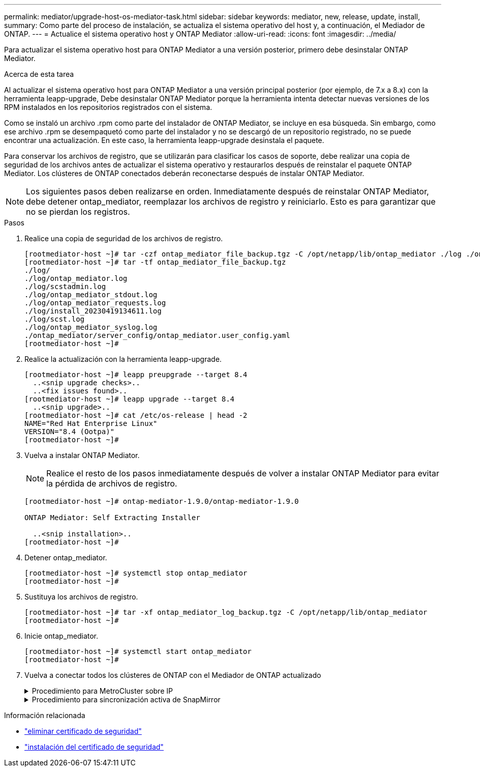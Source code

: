 ---
permalink: mediator/upgrade-host-os-mediator-task.html 
sidebar: sidebar 
keywords: mediator, new, release, update, install, 
summary: Como parte del proceso de instalación, se actualiza el sistema operativo del host y, a continuación, el Mediador de ONTAP. 
---
= Actualice el sistema operativo host y ONTAP Mediator
:allow-uri-read: 
:icons: font
:imagesdir: ../media/


[role="lead"]
Para actualizar el sistema operativo host para ONTAP Mediator a una versión posterior, primero debe desinstalar ONTAP Mediator.

.Acerca de esta tarea
Al actualizar el sistema operativo host para ONTAP Mediator a una versión principal posterior (por ejemplo, de 7.x a 8.x) con la herramienta leapp-upgrade, Debe desinstalar ONTAP Mediator porque la herramienta intenta detectar nuevas versiones de los RPM instalados en los repositorios registrados con el sistema.

Como se instaló un archivo .rpm como parte del instalador de ONTAP Mediator, se incluye en esa búsqueda. Sin embargo, como ese archivo .rpm se desempaquetó como parte del instalador y no se descargó de un repositorio registrado, no se puede encontrar una actualización. En este caso, la herramienta leapp-upgrade desinstala el paquete.

Para conservar los archivos de registro, que se utilizarán para clasificar los casos de soporte, debe realizar una copia de seguridad de los archivos antes de actualizar el sistema operativo y restaurarlos después de reinstalar el paquete ONTAP Mediator. Los clústeres de ONTAP conectados deberán reconectarse después de instalar ONTAP Mediator.


NOTE: Los siguientes pasos deben realizarse en orden. Inmediatamente después de reinstalar ONTAP Mediator, debe detener ontap_mediator, reemplazar los archivos de registro y reiniciarlo. Esto es para garantizar que no se pierdan los registros.

.Pasos
. Realice una copia de seguridad de los archivos de registro.
+
....
[rootmediator-host ~]# tar -czf ontap_mediator_file_backup.tgz -C /opt/netapp/lib/ontap_mediator ./log ./ontap_mediator/server_config/ontap_mediator.user_config.yaml
[rootmediator-host ~]# tar -tf ontap_mediator_file_backup.tgz
./log/
./log/ontap_mediator.log
./log/scstadmin.log
./log/ontap_mediator_stdout.log
./log/ontap_mediator_requests.log
./log/install_20230419134611.log
./log/scst.log
./log/ontap_mediator_syslog.log
./ontap_mediator/server_config/ontap_mediator.user_config.yaml
[rootmediator-host ~]#
....
. Realice la actualización con la herramienta leapp-upgrade.
+
....
[rootmediator-host ~]# leapp preupgrade --target 8.4
  ..<snip upgrade checks>..
  ..<fix issues found>..
[rootmediator-host ~]# leapp upgrade --target 8.4
  ..<snip upgrade>..
[rootmediator-host ~]# cat /etc/os-release | head -2
NAME="Red Hat Enterprise Linux"
VERSION="8.4 (Ootpa)"
[rootmediator-host ~]#
....
. Vuelva a instalar ONTAP Mediator.
+

NOTE: Realice el resto de los pasos inmediatamente después de volver a instalar ONTAP Mediator para evitar la pérdida de archivos de registro.

+
....
[rootmediator-host ~]# ontap-mediator-1.9.0/ontap-mediator-1.9.0

ONTAP Mediator: Self Extracting Installer

  ..<snip installation>..
[rootmediator-host ~]#
....
. Detener ontap_mediator.
+
....
[rootmediator-host ~]# systemctl stop ontap_mediator
[rootmediator-host ~]#
....
. Sustituya los archivos de registro.
+
....
[rootmediator-host ~]# tar -xf ontap_mediator_log_backup.tgz -C /opt/netapp/lib/ontap_mediator
[rootmediator-host ~]#
....
. Inicie ontap_mediator.
+
....
[rootmediator-host ~]# systemctl start ontap_mediator
[rootmediator-host ~]#
....
. Vuelva a conectar todos los clústeres de ONTAP con el Mediador de ONTAP actualizado
+
.Procedimiento para MetroCluster sobre IP
[%collapsible]
====
....
siteA::> metrocluster configuration-settings mediator show
Mediator IP     Port    Node                    Configuration Connection
                                                Status        Status
--------------- ------- ----------------------- ------------- -----------
172.31.40.122
                31784   siteA-node2             true          false
                        siteA-node1             true          false
                        siteB-node2             true          false
                        siteB-node2             true          false
siteA::> metrocluster configuration-settings mediator remove
Removing the mediator and disabling Automatic Unplanned Switchover. It may take a few minutes to complete.
Please enter the username for the mediator: mediatoradmin
Please enter the password for the mediator:
Confirm the mediator password:
Automatic Unplanned Switchover is disabled for all nodes...
Removing mediator mailboxes...
Successfully removed the mediator.

siteA::> metrocluster configuration-settings mediator add -mediator-address 172.31.40.122
Adding the mediator and enabling Automatic Unplanned Switchover. It may take a few minutes to complete.
Please enter the username for the mediator: mediatoradmin
Please enter the password for the mediator:
Confirm the mediator password:
Successfully added the mediator.

siteA::> metrocluster configuration-settings mediator show
Mediator IP     Port    Node                    Configuration Connection
                                                Status        Status
--------------- ------- ----------------------- ------------- -----------
172.31.40.122
                31784   siteA-node2             true          true
                        siteA-node1             true          true
                        siteB-node2             true          true
                        siteB-node2             true          true
siteA::>
....
====
+
.Procedimiento para sincronización activa de SnapMirror
[%collapsible]
====
Para SnapMirror de sincronización activa, si instaló su certificado TLS fuera del directorio /opt/netapp, no será necesario reinstalarlo. Si estaba utilizando el certificado autofirmado generado por defecto o colocó el certificado personalizado en el directorio /opt/netapp, deberá realizar un backup y restaurarlo.

....
peer1::> snapmirror mediator show
Mediator Address Peer Cluster     Connection Status Quorum Status
---------------- ---------------- ----------------- -------------
172.31.49.237    peer2            unreachable       true

peer1::> snapmirror mediator remove -mediator-address 172.31.49.237 -peer-cluster peer2

Info: [Job 39] 'mediator remove' job queued

peer1::> job show -id 39
                            Owning
Job ID Name                 Vserver    Node           State
------ -------------------- ---------- -------------- ----------
39     mediator remove      peer1      peer1-node1    Success
     Description: Removing entry in mediator

peer1::> security certificate show -common-name ONTAPMediatorCA
Vserver    Serial Number   Certificate Name                       Type
---------- --------------- -------------------------------------- ------------
peer1
        4A790360081F41145E14C5D7CE721DC6C210007F
                        ONTAPMediatorCA                        server-ca
    Certificate Authority: ONTAP Mediator CA
        Expiration Date: Mon Apr 17 10:27:54 2073

peer1::> security certificate delete -common-name ONTAPMediatorCA *
1 entry was deleted.

 peer1::> security certificate install -type server-ca -vserver peer1

Please enter Certificate: Press <Enter> when done
  ..<snip ONTAP Mediator CA public key>..

You should keep a copy of the CA-signed digital certificate for future reference.

The installed certificate's CA and serial number for reference:
CA: ONTAP Mediator CA
serial: 44786524464C5113D5EC966779D3002135EA4254

The certificate's generated name for reference: ONTAPMediatorCA

peer2::> security certificate delete -common-name ONTAPMediatorCA *
1 entry was deleted.

peer2::> security certificate install -type server-ca -vserver peer2

 Please enter Certificate: Press <Enter> when done
..<snip ONTAP Mediator CA public key>..


You should keep a copy of the CA-signed digital certificate for future reference.

The installed certificate's CA and serial number for reference:
CA: ONTAP Mediator CA
serial: 44786524464C5113D5EC966779D3002135EA4254

The certificate's generated name for reference: ONTAPMediatorCA

peer1::> snapmirror mediator add -mediator-address 172.31.49.237 -peer-cluster peer2 -username mediatoradmin

Notice: Enter the mediator password.

Enter the password:
Enter the password again:

Info: [Job: 43] 'mediator add' job queued

peer1::> job show -id 43
                            Owning
Job ID Name                 Vserver    Node           State
------ -------------------- ---------- -------------- ----------
43     mediator add         peer1      peer1-node2    Success
    Description: Creating a mediator entry

peer1::> snapmirror mediator show
Mediator Address Peer Cluster     Connection Status Quorum Status
---------------- ---------------- ----------------- -------------
172.31.49.237    peer2            connected         true

peer1::>

....
====


.Información relacionada
* link:https://docs.netapp.com/us-en/ontap-cli/security-certificate-delete.html["eliminar certificado de seguridad"^]
* link:https://docs.netapp.com/us-en/ontap-cli/security-certificate-install.html["instalación del certificado de seguridad"^]

